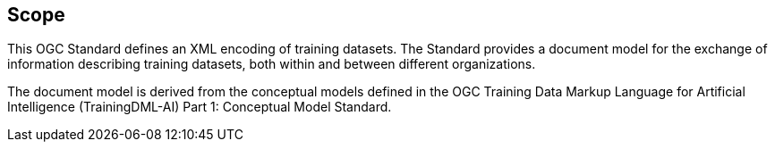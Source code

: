 == Scope

This OGC Standard defines an XML encoding of training datasets.  The Standard provides a document model for the exchange of information describing training datasets, both within and between different organizations.

The document model is derived from the conceptual models defined in the OGC Training Data Markup Language for Artificial Intelligence (TrainingDML-AI) Part 1: Conceptual Model Standard.